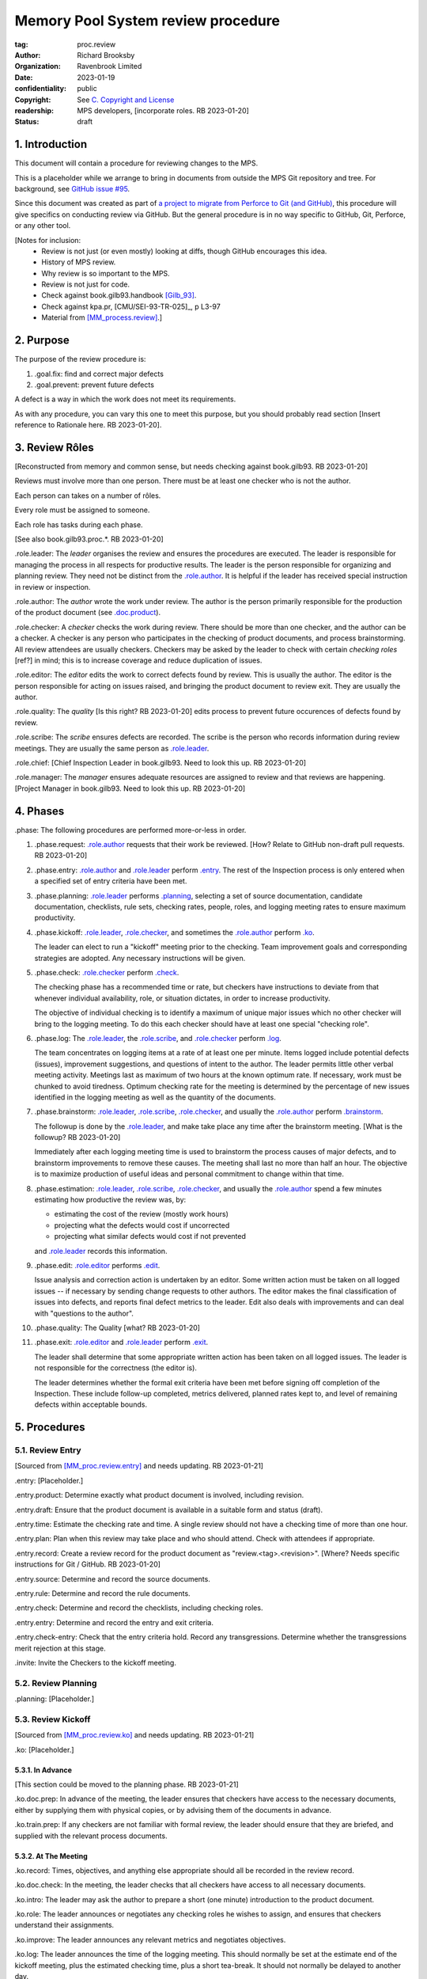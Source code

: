 ===================================
Memory Pool System review procedure
===================================

:tag: proc.review
:author: Richard Brooksby
:organization: Ravenbrook Limited
:date: 2023-01-19
:confidentiality: public
:copyright: See `C. Copyright and License`_
:readership: MPS developers, [incorporate roles. RB 2023-01-20]
:status: draft


1. Introduction
---------------

This document will contain a procedure for reviewing changes to the
MPS.

This is a placeholder while we arrange to bring in documents from
outside the MPS Git repository and tree.  For background, see `GitHub
issue #95 <https://github.com/Ravenbrook/mps/issues/95>`_.

Since this document was created as part of `a project to migrate from
Perforce to Git (and GitHub)
<https://github.com/orgs/Ravenbrook/projects/1>`_, this procedure will
give specifics on conducting review via GitHub.  But the general
procedure is in no way specific to GitHub, Git, Perforce, or any other
tool.


[Notes for inclusion:
  - Review is not just (or even mostly) looking at diffs, though
    GitHub encourages this idea.
  - History of MPS review.
  - Why review is so important to the MPS.
  - Review is not just for code.
  - Check against book.gilb93.handbook [Gilb_93]_.
  - Check against kpa.pr, [CMU/SEI-93-TR-025]_, p L3-97
  - Material from [MM_process.review]_.]


2. Purpose
----------

The purpose of the review procedure is:

1. _`.goal.fix`: find and correct major defects

2. _`.goal.prevent`: prevent future defects

A defect is a way in which the work does not meet its requirements.

As with any procedure, you can vary this one to meet this purpose, but
you should probably read section [Insert reference to Rationale here.
RB 2023-01-20].


3. Review Rôles
---------------

[Reconstructed from memory and common sense, but needs checking
against book.gilb93.  RB 2023-01-20]

Reviews must involve more than one person.  There must be at least one
checker who is not the author.

Each person can takes on a number of rôles.

Every role must be assigned to someone.

Each role has tasks during each phase.

[See also book.gilb93.proc.*.  RB 2023-01-20]

_`.role.leader`: The *leader* organises the review and ensures the
procedures are executed.  The leader is responsible for managing the
process in all respects for productive results.  The leader is the
person responsible for organizing and planning review.  They need not
be distinct from the `.role.author`_.  It is helpful if the leader has
received special instruction in review or inspection.

_`.role.author`: The *author* wrote the work under review.  The author
is the person primarily responsible for the production of the product
document (see `.doc.product`_).

_`.role.checker`: A *checker* checks the work during review.  There
should be more than one checker, and the author can be a checker.  A
checker is any person who participates in the checking of product
documents, and process brainstorming.  All review attendees are
usually checkers.  Checkers may be asked by the leader to check with
certain *checking roles* [ref?] in mind; this is to increase coverage
and reduce duplication of issues.

_`.role.editor`: The *editor* edits the work to correct defects found
by review.  This is usually the author.  The editor is the person
responsible for acting on issues raised, and bringing the product
document to review exit.  They are usually the author.

_`.role.quality`: The *quality* [Is this right? RB 2023-01-20] edits
process to prevent future occurences of defects found by review.

_`.role.scribe`: The *scribe* ensures defects are recorded.  The
scribe is the person who records information during review meetings.
They are usually the same person as `.role.leader`_.

_`.role.chief`: [Chief Inspection Leader in book.gilb93.  Need to look
this up.  RB 2023-01-20]

_`.role.manager`: The *manager* ensures adequate resources are
assigned to review and that reviews are happening.  [Project Manager
in book.gilb93.  Need to look this up. RB 2023-01-20]


4. Phases
---------

_`.phase`: The following procedures are performed more-or-less in
order.

#. _`.phase.request`: `.role.author`_ requests that their work be
   reviewed.  [How?  Relate to GitHub non-draft pull requests.  RB
   2023-01-20]

#. _`.phase.entry`: `.role.author`_ and `.role.leader`_ perform
   `.entry`_.  The rest of the Inspection process is only
   entered when a specified set of entry criteria have been met.

#. _`.phase.planning`: `.role.leader`_ performs `.planning`_, selecting a
   set of source documentation, candidate documentation, checklists,
   rule sets, checking rates, people, roles, and logging meeting rates
   to ensure maximum productivity.

#. _`.phase.kickoff`: `.role.leader`_, `.role.checker`_, and sometimes the
   `.role.author`_ perform `.ko`_.

   The leader can elect to run a "kickoff" meeting prior to the
   checking.  Team improvement goals and corresponding strategies are
   adopted.  Any necessary instructions will be given.

#. _`.phase.check`: `.role.checker`_ perform `.check`_.

   The checking phase has a recommended time or rate, but checkers
   have instructions to deviate from that whenever individual
   availability, role, or situation dictates, in order to increase
   productivity.

   The objective of individual checking is to identify a maximum of
   unique major issues which no other checker will bring to the
   logging meeting.  To do this each checker should have at least one
   special "checking role".

#. _`.phase.log`: The `.role.leader`_, the `.role.scribe`_, and
   `.role.checker`_ perform `.log`_.

   The team concentrates on logging items at a rate of at least one
   per minute.  Items logged include potential defects (issues),
   improvement suggestions, and questions of intent to the author.
   The leader permits little other verbal meeting activity.  Meetings
   last as maximum of two hours at the known optimum rate.  If
   necessary, work must be chunked to avoid tiredness.  Optimum
   checking rate for the meeting is determined by the percentage of
   new issues identified in the logging meeting as well as the
   quantity of the documents.

#. _`.phase.brainstorm`: `.role.leader`_, `.role.scribe`_, `.role.checker`_,
   and usually the `.role.author`_ perform `.brainstorm`_.

   The followup is done by the `.role.leader`_, and make take place any
   time after the brainstorm meeting.  [What is the followup?  RB
   2023-01-20]

   Immediately after each logging meeting time is used to brainstorm
   the process causes of major defects, and to brainstorm improvements
   to remove these causes.  The meeting shall last no more than half
   an hour.  The objective is to maximize production of useful ideas
   and personal commitment to change within that time.

#. _`.phase.estimation`: `.role.leader`_, `.role.scribe`_, `.role.checker`_,
   and usually the `.role.author`_ spend a few minutes estimating how
   productive the review was, by:

   - estimating the cost of the review (mostly work hours)
   - projecting what the defects would cost if uncorrected
   - projecting what similar defects would cost if not prevented

   and `.role.leader`_ records this information.

#. _`.phase.edit`: `.role.editor`_ performs `.edit`_.

   Issue analysis and correction action is undertaken by an editor.
   Some written action must be taken on all logged issues -- if
   necessary by sending change requests to other authors.  The editor
   makes the final classification of issues into defects, and reports
   final defect metrics to the leader.  Edit also deals with
   improvements and can deal with "questions to the author".

#. _`.phase.quality`: The Quality [what?  RB 2023-01-20]

#. _`.phase.exit`: `.role.editor`_ and `.role.leader`_ perform `.exit`_.

   The leader shall determine that some appropriate written action has
   been taken on all logged issues.  The leader is not responsible for
   the correctness (the editor is).

   The leader determines whether the formal exit criteria have been
   met before signing off completion of the Inspection.  These include
   follow-up completed, metrics delivered, planned rates kept to, and
   level of remaining defects within acceptable bounds.


5. Procedures
-------------

5.1. Review Entry
.................

[Sourced from [MM_proc.review.entry]_ and needs updating.  RB
2023-01-21]

_`.entry`: [Placeholder.]

_`.entry.product`: Determine exactly what product document is
involved, including revision.

_`.entry.draft`: Ensure that the product document is available in a
suitable form and status (draft).

_`.entry.time`: Estimate the checking rate and time.  A single review
should not have a checking time of more than one hour.

_`.entry.plan`: Plan when this review may take place and who should
attend.  Check with attendees if appropriate.

_`.entry.record`: Create a review record for the product document as
"review.<tag>.<revision>".  [Where?  Needs specific instructions for
Git / GitHub.  RB 2023-01-20]

_`.entry.source`: Determine and record the source documents.

_`.entry.rule`: Determine and record the rule documents.

_`.entry.check`: Determine and record the checklists, including
checking roles.

_`.entry.entry`: Determine and record the entry and exit criteria.

_`.entry.check-entry`: Check that the entry criteria hold.  Record any
transgressions.  Determine whether the transgressions merit rejection
at this stage.

_`.invite`: Invite the Checkers to the kickoff meeting.


5.2. Review Planning
....................

_`.planning`: [Placeholder.]


5.3. Review Kickoff
...................

[Sourced from [MM_proc.review.ko]_ and needs updating.  RB 2023-01-21]

_`.ko`: [Placeholder.]


5.3.1. In Advance
~~~~~~~~~~~~~~~~~

[This section could be moved to the planning phase.  RB 2023-01-21]

_`.ko.doc.prep`: In advance of the meeting, the leader ensures that checkers have 
access to the necessary documents, either by supplying them with physical 
copies, or by advising them of the documents in advance.

_`.ko.train.prep`: If any checkers are not familiar with formal review, the leader 
should ensure that they are briefed, and supplied with the relevant process 
documents.


5.3.2. At The Meeting
~~~~~~~~~~~~~~~~~~~~~

_`.ko.record`: Times, objectives, and anything else appropriate should all be 
recorded in the review record.

_`.ko.doc.check`: In the meeting, the leader checks that all checkers have access to 
all necessary documents.

_`.ko.intro`: The leader may ask the author to prepare a short (one minute) 
introduction to the product document.

_`.ko.role`: The leader announces or negotiates any checking roles he
wishes to assign, and ensures that checkers understand their
assignments.

_`.ko.improve`: The leader announces any relevant metrics and negotiates objectives.

_`.ko.log`: The leader announces the time of the logging meeting.  This should 
normally be set at the estimate end of the kickoff meeting, plus the estimated 
checking time, plus a short tea-break.  It should not normally be delayed to 
another day.

_`.ko.remind`: The leader reminds checkers of the immediate objective of review (see 
process.review.goal.fix).

_`.ko.author`: The leader reminds the author that he can withdraw the document from 
review at any time.

_`.ko.train.check`: The leader checks that checkers are familiar with their tasks and 
solicits any questions or suggestions.


5.4. Review Checking
....................

[Sourced from [MM_proc.review.check]_ and needs updating.  RB 2023-01-21]

_`.check`: [Placeholder.]

[Note: not all issues are local to a line.  RB 2023-01-21]


5.4.1. Start
~~~~~~~~~~~~

_`.check.doc`: Ensure that you have all the relevant documents.

_`.check.ask`: Ask the review leader if you have any questions about
checking procedure.


5.4.2. Checking
~~~~~~~~~~~~~~~

_`.check.source`: First, read any source documents.  Review is not
directed at finding defects in source documents, but any found are a
bonus.  They will be improvement suggestions (see class.imp [To what
does this refer?  RB 2023-01-21]).  Do not waste too much time finding
defects in source documents.

_`.check.rule`: Ensure that you are familiar with all rule sets or
check lists.

_`.check.role`: Ensure that you know and keep in mind the roles you
have been assigned.

_`.check.product`: Read through the product document (or documents) in
the order specified.  Remember to read the product documents in
reverse order if you were assigned a backwards checking role during
`.ko.role`_ (see role.check.backwards [Needs importing.  RB
2023-01-21]).

_`.check.major`: Concentrate on finding major issues (see
guide.review.class.major [Needs importing.  RB 2023-01-21]); this is
of primary importance.

_`.check.max`: Find as many issues as possible to help the author.

_`.check.note`: Note all issues; you need not log them later.

_`.check.rough`: Your log can be rough; concentrate on finding issues.

_`.check.trouble`: Consult the leader if you have any questions, or if
you are finding too many or too few issues.

_`.check.class`: Classify each defect you find according to
guide.review.class [Needs importing.  RB 2023-01-21].


5.4.3. End
~~~~~~~~~~

_`.check.record`: At the end of checking, record (for each product
document):

- How many defects were found, by class (see `.check.class`_);

- How long was actually spent;

- How much of the product document was actually checked;

- Any problems encountered.


5.5. Review Logging
...................

[Sourced from [MM_proc.review.log]_ and needs updating.  RB 2023-01-21]

_`.log`: [Placeholder.]

_`.log.just`: The main reason for having joint logging sessions is so
that new issues are found.


5.5.1. During The Meeting
~~~~~~~~~~~~~~~~~~~~~~~~~

_`.log.record`: All information gathered should be recorded in the
review log.  This may be deferred if the meeting is mediated by a
logged medium, such as IRC.

_`.log.metrics`: Gather individual metrics of:

- Issue counts by class;

- Time spent checking;

- Amount of product document actually checked.

_`.log.author`: The leader reminds the author that he may remove
documents from review at any time.

_`.log.decide`: The leader, in consultation with the author and
editor, decides whether it is worth holding continuing with the
logging meeting.  [Using what criteria?  We've never actually done
this.  GavinM 1997-06-12] In particular, see exit.universal.rates [To
what does this refer?  RB 2023-01-21].

_`.log.scribe`: Assign a scribe (usually the leader), and ensure the
editor will be happy with the readability of the log.

_`.log.explain`: The leader explains the order in which issues will be
logged, and ensures everyone understand this.  He also explains the
desired form of issues, namely:

- Location;

- Class, including "New" (N) if the issue was discovered during
  logging (see guide.review.class [Needs importing.  RB 2023-01-21]);

- Description of issue, concentrating on how it breaks a rule, rather
  than on possible solutions, naming the rule or checklist question,
  if possible.

_`.log.dup`: The leader should also explain that checkers should avoid
logging issues that have are duplicates of ones already logged, ut
that if in doubt, they should log.

_`.log.slow`: Issues are logged sufficienly slowly that all checkers
can examine each issue.  This is so that checkers can find new issues.

_`.log.order`: Unless instructed otherwise, checkers should try to
list their issues in forwards document order.  This makes life easier
for other checkers and the editor.

_`.log.fast`: Logging should more fairly brisky, however, and the
leader should be firm in discouraging discussion of:

- Whether issues are genuine defects;

- How a defect may be resolved;

- The review process (other than to answer questions);

- The answers to questions logged.

[And encouraging the search for more defects, see `.log.just`_.
RB 2023-01-21]

[ There has been much experimentation with the order of logging, but
this represents current best practice.  GavinM 1997-06-12 ]

_`.log.major`: The leader calls upon all checkers, one by one, to list
their major issues (see guide.review.class.major [Needs importing.  RB
2023-01-21]), preferable in order of their occurance in the product
document.  He may chunk the product document and go round the checkers
several times, but this is unusal.

_`.log.decide.non-major`: The leader may decide not to log all minor
issues (see guide.review.class.minor [Needs importing.  RB
2023-01-21]).  He should announce that each checker should offer some
number, or fraction.  Other issues may be logged in writing.

_`.log.non-major`: The leader takes all checkers through the product
document in order, at each stage:

- Announcing the section being looked at;

- Asking who has issues in this section;

- Requesting issues from checkers.  [This may be unnecessary if using
  an asynchronous medium, such as IRC.  GavinM 1997-06-12]

Note that improvement suggestions arising from specific parts of the
product document can be logged at this stage.

_`.log.general`: The leader then requests, by checker, any general or
new issues not already logged.

_`.log.brainstorm`: The leader negotiates a time for the process
brainstorm.  This will normally be a tea-break (10-15 minutes) after
the end of the logging meeting.


5.5.2. After The Meeting
~~~~~~~~~~~~~~~~~~~~~~~~

_`.log.inform`: The reviewed document is now ready for edit (see proc.review.edit).  
The review leader should inform the editor of this by mail.


5.6. Review Brainstorm
......................

[Sourced from [MM_proc.review.brainstorm]_ and needs updating.  RB
2023-01-21]

_`.brainstorm`: [Placeholder.]

_`.brainstorm.just`: The purpose of holding a process brainstorm
meeting is to meet the second goal of review (see
process.review.goal.prevent [Needs importing.  RB 2023-01-21]) by
finding ways to prevent the reoccurance of defects.  This closes the
process improvement loop.


5.6.1. In Advance
~~~~~~~~~~~~~~~~~

_`.brainstorm.choose`: The leader chooses 3-6 major defects or groups
of major defects (see guide.review.class.major [Needs importing.  RB
2023-01-21]) found in review.  They makes this choice based on their
importance and his own experience of which defects can be most
profitably attacked.


5.6.2. In The Meeting
~~~~~~~~~~~~~~~~~~~~~

_`.brainstorm.time`: The process brainstorm should last no more than
around 30 minutes.

_`.brainstorm.record`: The brainstorm should be recorded in the review
log as best as the scribe may.  This may be deferred if the process
brainstorm takes place by some logged medium, such as IRC.

_`.brainstorm.remind`: The leader reminds participants that their
purpose is to find process improvements that would have prevented
major defects from occurring.

_`.brainstorm.raise`: The leader raises each issue in turn, reminding
participants of the issue, and asking how it happenned and what could
have prevented it.

_`.brainstorm.disc`: The participants should discuss each defect for
no more than about five minutes.  They should focus on how the defect
arose, and what improvement could prevent it.  The leader should be
firm in curtailing discussion of how the defect can be fixed.

_`.brainstorm.proc`: If time permits, the leader may solicit
criticisms of the review process and apply `.brainstorm.disc`_ to
them.


5.6.3. After The Meeting
~~~~~~~~~~~~~~~~~~~~~~~~

_`.brainstorm.act`: The review leader should derive requests and
solution suggestions for the process product from the record, and
should note these in the review record where appropriate.  [This needs
to be made more specific.  RB 2023-01-21]


5.7. Review Edit
................

[Incorporate guide.review.edit.  RB 2023-01-21]

_`.edit`: [Placeholder.]


5.8. Review Exit
................

[Sourced from [MM_proc.review.exit]_ and needs updating.  RB
2023-01-21]

_`.exit`: [Placeholder.]

_`.exit.request`: The editor requests the leader to exit the document.

_`.exit.check`: The leader checks that the document passes all
relevant exit criteria.  These should be indicated in review record.
 
_`.exit.check.fix`: If it doesn't pass all exit criteria, but it is
possible to fix it, he may either fix it himself, or return it to the
editor.

_`.exit.check.fail`: If the document cannot be made to pass exit (if,
say, there are two many estimated defects remaining), it may be passed
back to development, and reviewed subsequently.  The document remains
draft, and the review record becomes draft.  The reasons for failure
should be documented in the review record.

_`.exit.check.pass`: If it passes all criteria, the leader sets the
document status to "accepted" and the review record to "draft".  The
date of exit and any notes should be recorded in the review record.
The document is now suitable for release as appropriate.

_`.exit.inform`: The leader should inform all review participants and
some archived mailing list (such as "mm"), of the result of the
review, and any notes that seem appropriate.


6. Documents
------------

[Sourced from [MM_process.review]_ and needs updating.  RB 2023-01-21]

_`.doc`: The review process involves a lot of documents.  This is a
brief explanation of what they are:

_`.doc.source`: Source document

  A document from which the product document is derived.  Note that
  this is nothing to do with source code.

_`.doc.product`: Product document

  The document developed from the source documents, and offered for
  review.  The work under review.  The changes under review.  The word
  product.

_`.doc.record`: Review record

  A document of type "review" that records the results of reviewing
  one document.  This includes the issue log, and the brainstormed
  improvement suggestions.

_`.doc.issue`: Issue log

  A record of issues raised during the logging meeting, specifying
  their location, type, finder, and a brief description.  The issue
  log also gives each issue an identifying number.

_`.doc.rev`: Revised document

  The result of performing the edit procedure on the Product document.

_`.doc.acc`: Accepted document

  The result of a Revised document passing exit.

_`.doc.rule`: Rule

  A rule set that a Product document is expected to obey.

_`.doc.guide`: Guidelines

  A "guide" document that a Product document may be expected to be in
  line with.  [Explain how this is distinct from rules.  RB
  2023-01-21]

_`.doc.check`: Checklist

  A list of questions, a negative answer to which indictes that a rule
  has been broken (see .doc.rule).

_`.doc.entry`: Entry criteria

  Criteria that should be met before review to ensure that the
  document is likely to pass exit.

_`.doc.proc`: Procedures

  Descriptions of the steps involved in completing any part of process
  (development, review, or otherwise).

_`.doc.imp`: Brainstormed improvement suggestions

  Suggested improvements to process (and hence to some document)
  arising from the process brainstorm.

_`.doc.request`: Requests for change

  An issue that the editor cannot deal with that is escalated to some
  other tracking system, usually MM Evolution (see process.darwin).


A. References
-------------

.. [CMU/SEU-93-TR-025] "Key Practices of the Capability Maturity
                       ModelSM, Version 1.1"; Mark C. Paulk,
                       Charles V. Weber, Suzanne M. Garcia, Mary Beth
                       Chrissis, Marilyn Bush; Software Engineering
                       Institute, Carnegie Mellon University; 1993-02;
                       <https://resources.sei.cmu.edu/asset_files/TechnicalReport/1993_005_001_16214.pdf>.

.. [Gilb_93] "Software Inspection"; Tom Gilb, Dorothy Graham; Addison
             Wesley; 1993; ISBN 0-201-63181-4; book.gilb93.

.. [MM_process.review] "The review process"; Richard Brooksby;
		       1995-08-18; mminfo:process.review;
		       //info.ravenbrook.com/project/mps/doc/2002-06-18/obsolete-mminfo/mminfo/process/review/index.txt#1.

.. [MM_proc.review.brainstorm] "Procedure for process brainstorm in
			       review"; Gavin Matthews; 1997-06-12;
			       mminfo:proc.review.brainstorm;
			       //info.ravenbrook.com/project/mps/doc/2002-06-18/obsolete-mminfo/mminfo/proc/review/brainstorm/index.txt#1.

.. [MM_proc.review.check] "Procedure for checking in review"; Gavin
			  Matthews; 1997-06-12;
			  mminfo:proc.review.check;
			  //info.ravenbrook.com/project/mps/doc/2002-06-18/obsolete-mminfo/mminfo/proc/review/check/index.txt#1.

.. [MM_proc.review.entry] "Procedure for review entry"; Gavin
			  Matthews; 1997-06-02; mminfo:proc.review.entry;
			  //info.ravenbrook.com/project/mps/doc/2002-06-18/obsolete-mminfo/mminfo/proc/review/entry/index.txt#1.

.. [MM_proc.review.exit] "Procedure for exiting a document from
			 review"; Gavin Matthews; 1997-06-12;
			 mminfo:proc.review.exit;
			 //info.ravenbrook.com/project/mps/doc/2002-06-18/obsolete-mminfo/mminfo/proc/review/exit/index.txt#1.

.. [MM_proc.review.ko] "Procedure for a review kickoff meeting"; Gavin
		       Matthews; 1997-06-12; mminfo:proc.review.ko;
		       //info.ravenbrook.com/project/mps/doc/2002-06-18/obsolete-mminfo/mminfo/proc/review/ko/index.txt#1.

.. [MM_proc.review.log] "Procedure for review logging meeting"; Gavin
			Matthews; 1997-06-12; mminfo:proc.review.log;
			//info.ravenbrook.com/project/mps/doc/2002-06-18/obsolete-mminfo/mminfo/proc/review/log/index.txt#1


B. Document History
-------------------

==========  =====  ==================================================
2023-01-19  RB_    Created.
2023-01-20  RB_    Importing material from MM Group proc.review.
==========  =====  ==================================================

.. _RB: mailto:rb@ravenbrook.com


C. Copyright and License
------------------------

Copyright © 2023 `Ravenbrook Limited <https://www.ravenbrook.com/>`_.

Redistribution and use in source and binary forms, with or without
modification, are permitted provided that the following conditions are
met:

1. Redistributions of source code must retain the above copyright
   notice, this list of conditions and the following disclaimer.

2. Redistributions in binary form must reproduce the above copyright
   notice, this list of conditions and the following disclaimer in the
   documentation and/or other materials provided with the distribution.

THIS SOFTWARE IS PROVIDED BY THE COPYRIGHT HOLDERS AND CONTRIBUTORS
"AS IS" AND ANY EXPRESS OR IMPLIED WARRANTIES, INCLUDING, BUT NOT
LIMITED TO, THE IMPLIED WARRANTIES OF MERCHANTABILITY AND FITNESS FOR
A PARTICULAR PURPOSE ARE DISCLAIMED. IN NO EVENT SHALL THE COPYRIGHT
HOLDER OR CONTRIBUTORS BE LIABLE FOR ANY DIRECT, INDIRECT, INCIDENTAL,
SPECIAL, EXEMPLARY, OR CONSEQUENTIAL DAMAGES (INCLUDING, BUT NOT
LIMITED TO, PROCUREMENT OF SUBSTITUTE GOODS OR SERVICES; LOSS OF USE,
DATA, OR PROFITS; OR BUSINESS INTERRUPTION) HOWEVER CAUSED AND ON ANY
THEORY OF LIABILITY, WHETHER IN CONTRACT, STRICT LIABILITY, OR TORT
(INCLUDING NEGLIGENCE OR OTHERWISE) ARISING IN ANY WAY OUT OF THE USE
OF THIS SOFTWARE, EVEN IF ADVISED OF THE POSSIBILITY OF SUCH DAMAGE.

.. end
